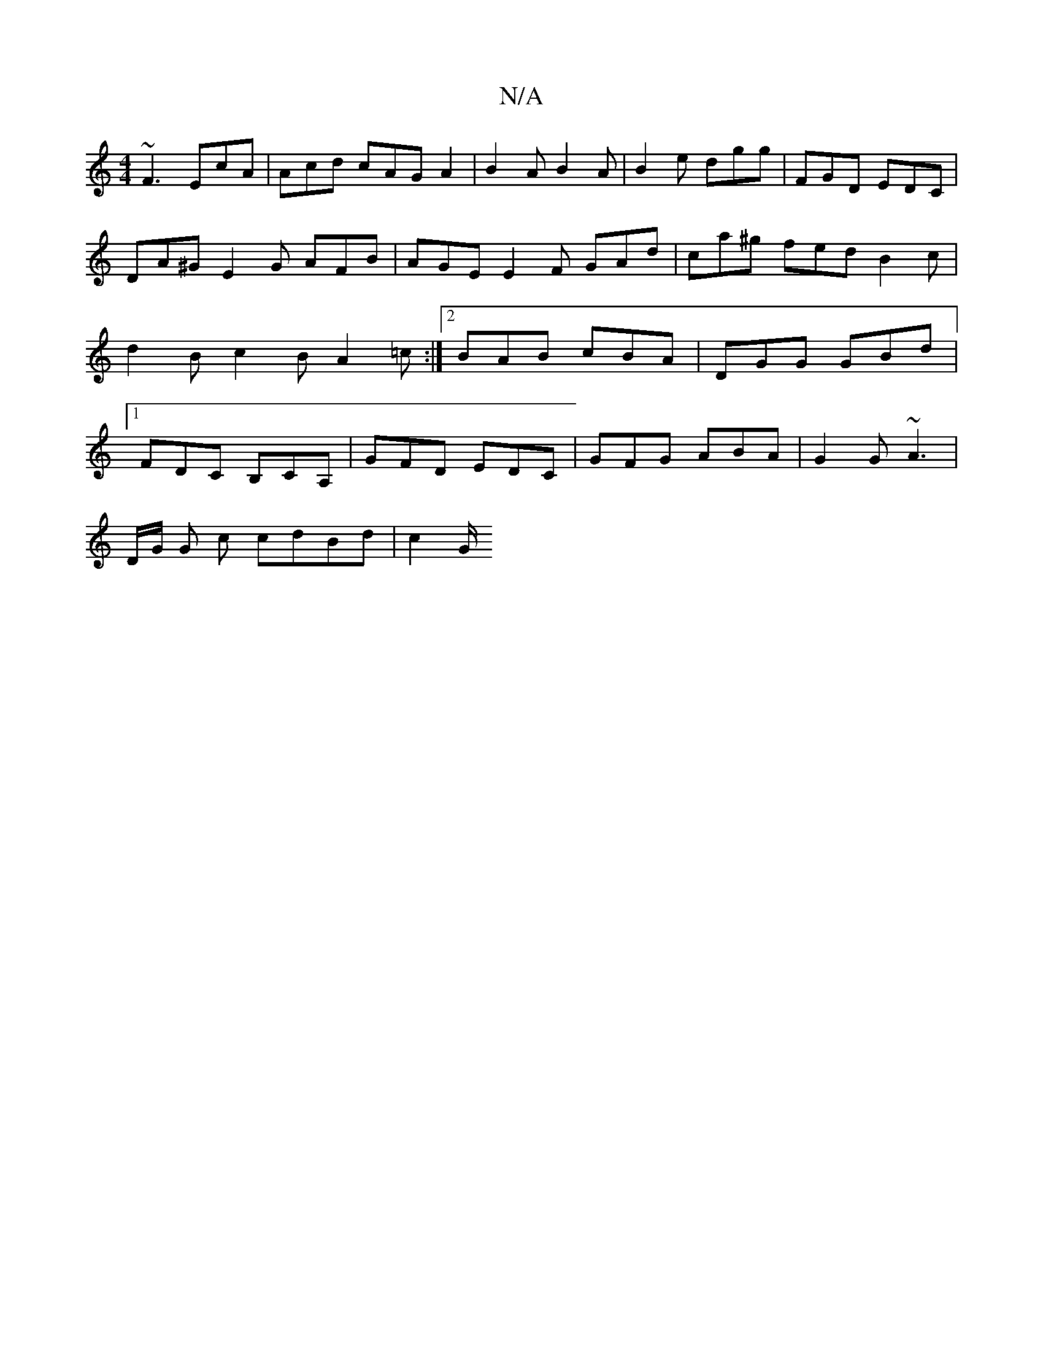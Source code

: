 X:1
T:N/A
M:4/4
R:N/A
K:Cmajor
~F3 EcA | Acd cAG A2 | B2 A B2 A | B2 e dgg | FGD EDC | DA^G E2 G AFB | AGE E2 F GAd | ca^g fed B2 c|d2 B c2 B A2 =c :|2 BAB cBA | DGG GBd |1 FDC B,CA,|GFD EDC | GFG ABA | G2G ~A3 |
D/G/ G c cdBd|c2G/